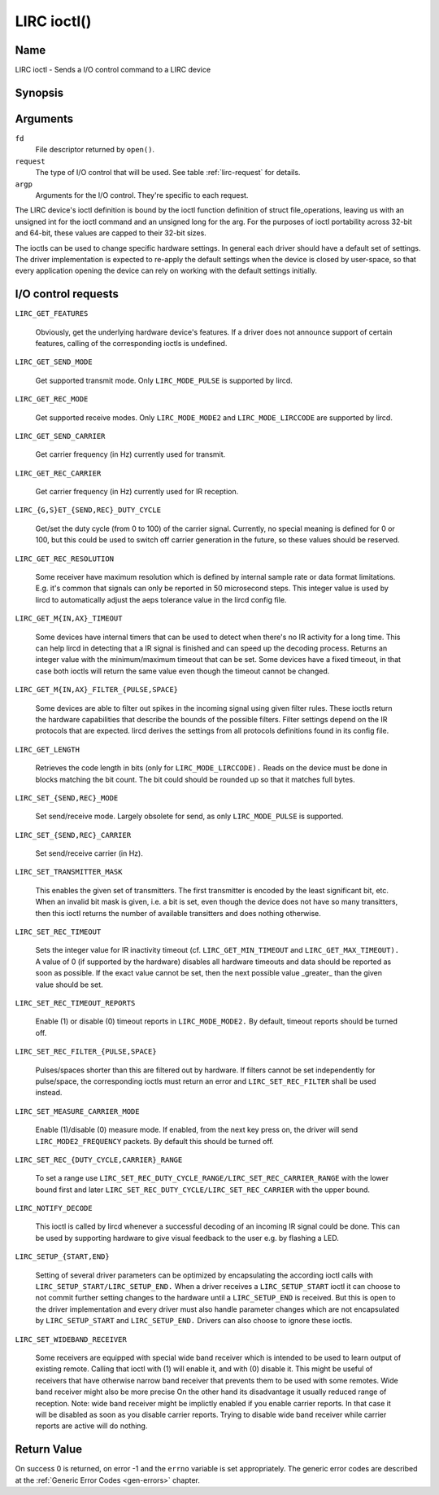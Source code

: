 .. -*- coding: utf-8; mode: rst -*-

.. _lirc_ioctl:

************
LIRC ioctl()
************


Name
====

LIRC ioctl - Sends a I/O control command to a LIRC device

Synopsis
========

.. cpp:function:: int ioctl( int fd, int request, struct v4l2_capability *argp )


Arguments
=========

``fd``
    File descriptor returned by ``open()``.

``request``
    The type of I/O control that will be used. See table :ref:`lirc-request`
    for details.

``argp``
    Arguments for the I/O control. They're specific to each request.


The LIRC device's ioctl definition is bound by the ioctl function
definition of struct file_operations, leaving us with an unsigned int
for the ioctl command and an unsigned long for the arg. For the purposes
of ioctl portability across 32-bit and 64-bit, these values are capped
to their 32-bit sizes.

The ioctls can be used to change specific hardware settings.
In general each driver should have a default set of settings. The driver
implementation is expected to re-apply the default settings when the
device is closed by user-space, so that every application opening the
device can rely on working with the default settings initially.

.. _lirc-request:

I/O control requests
====================


.. _LIRC_GET_FEATURES:

``LIRC_GET_FEATURES``

    Obviously, get the underlying hardware device's features. If a
    driver does not announce support of certain features, calling of the
    corresponding ioctls is undefined.

.. _LIRC_GET_SEND_MODE:

``LIRC_GET_SEND_MODE``

    Get supported transmit mode. Only ``LIRC_MODE_PULSE`` is supported by
    lircd.

.. _LIRC_GET_REC_MODE:

``LIRC_GET_REC_MODE``

    Get supported receive modes. Only ``LIRC_MODE_MODE2`` and
    ``LIRC_MODE_LIRCCODE`` are supported by lircd.

.. _LIRC_GET_SEND_CARRIER:

``LIRC_GET_SEND_CARRIER``

    Get carrier frequency (in Hz) currently used for transmit.

.. _LIRC_GET_REC_CARRIER:

``LIRC_GET_REC_CARRIER``

    Get carrier frequency (in Hz) currently used for IR reception.

.. _LIRC_GET_SEND_DUTY_CYCLE:
.. _LIRC_GET_REC_DUTY_CYCLE:
.. _LIRC_SET_SEND_DUTY_CYCLE:
.. _LIRC_SET_REC_DUTY_CYCLE:

``LIRC_{G,S}ET_{SEND,REC}_DUTY_CYCLE``

    Get/set the duty cycle (from 0 to 100) of the carrier signal.
    Currently, no special meaning is defined for 0 or 100, but this
    could be used to switch off carrier generation in the future, so
    these values should be reserved.

.. _LIRC_GET_REC_RESOLUTION:

``LIRC_GET_REC_RESOLUTION``

    Some receiver have maximum resolution which is defined by internal
    sample rate or data format limitations. E.g. it's common that
    signals can only be reported in 50 microsecond steps. This integer
    value is used by lircd to automatically adjust the aeps tolerance
    value in the lircd config file.

.. _LIRC_GET_MIN_TIMEOUT:
.. _LIRC_GET_MAX_TIMEOUT:

``LIRC_GET_M{IN,AX}_TIMEOUT``

    Some devices have internal timers that can be used to detect when
    there's no IR activity for a long time. This can help lircd in
    detecting that a IR signal is finished and can speed up the decoding
    process. Returns an integer value with the minimum/maximum timeout
    that can be set. Some devices have a fixed timeout, in that case
    both ioctls will return the same value even though the timeout
    cannot be changed.

.. _LIRC_GET_MIN_FILTER_PULSE:
.. _LIRC_GET_MIN_FILTER_PULSE:
.. _LIRC_GET_MAX_FILTER_SPACE:
.. _LIRC_GET_MAX_FILTER_SPACE:

``LIRC_GET_M{IN,AX}_FILTER_{PULSE,SPACE}``

    Some devices are able to filter out spikes in the incoming signal
    using given filter rules. These ioctls return the hardware
    capabilities that describe the bounds of the possible filters.
    Filter settings depend on the IR protocols that are expected. lircd
    derives the settings from all protocols definitions found in its
    config file.

.. _LIRC_GET_LENGTH:

``LIRC_GET_LENGTH``

    Retrieves the code length in bits (only for ``LIRC_MODE_LIRCCODE).``
    Reads on the device must be done in blocks matching the bit count.
    The bit could should be rounded up so that it matches full bytes.

.. _LIRC_SET_SEND_MODE:
.. _LIRC_SET_REC_MODE:

``LIRC_SET_{SEND,REC}_MODE``

    Set send/receive mode. Largely obsolete for send, as only
    ``LIRC_MODE_PULSE`` is supported.

.. _LIRC_SET_SEND_CARRIER:
.. _LIRC_SET_REC_CARRIER:

``LIRC_SET_{SEND,REC}_CARRIER``

    Set send/receive carrier (in Hz).

.. _LIRC_SET_TRANSMITTER_MASK:

``LIRC_SET_TRANSMITTER_MASK``

    This enables the given set of transmitters. The first transmitter is
    encoded by the least significant bit, etc. When an invalid bit mask
    is given, i.e. a bit is set, even though the device does not have so
    many transitters, then this ioctl returns the number of available
    transitters and does nothing otherwise.

.. _LIRC_SET_REC_TIMEOUT:

``LIRC_SET_REC_TIMEOUT``

    Sets the integer value for IR inactivity timeout (cf.
    ``LIRC_GET_MIN_TIMEOUT`` and ``LIRC_GET_MAX_TIMEOUT).`` A value of 0
    (if supported by the hardware) disables all hardware timeouts and
    data should be reported as soon as possible. If the exact value
    cannot be set, then the next possible value _greater_ than the
    given value should be set.

.. _LIRC_SET_REC_TIMEOUT_REPORTS:

``LIRC_SET_REC_TIMEOUT_REPORTS``

    Enable (1) or disable (0) timeout reports in ``LIRC_MODE_MODE2.`` By
    default, timeout reports should be turned off.

.. _LIRC_SET_REC_FILTER_PULSE:
.. _LIRC_SET_REC_FILTER_SPACE:

``LIRC_SET_REC_FILTER_{PULSE,SPACE}``

    Pulses/spaces shorter than this are filtered out by hardware. If
    filters cannot be set independently for pulse/space, the
    corresponding ioctls must return an error and ``LIRC_SET_REC_FILTER``
    shall be used instead.

.. _LIRC_SET_MEASURE_CARRIER_MODE:

``LIRC_SET_MEASURE_CARRIER_MODE``

    Enable (1)/disable (0) measure mode. If enabled, from the next key
    press on, the driver will send ``LIRC_MODE2_FREQUENCY`` packets. By
    default this should be turned off.

.. _LIRC_SET_REC_DUTY_CYCLE_RANGE:
.. _LIRC_SET_REC_CARRIER_RANGE:

``LIRC_SET_REC_{DUTY_CYCLE,CARRIER}_RANGE``

    To set a range use
    ``LIRC_SET_REC_DUTY_CYCLE_RANGE/LIRC_SET_REC_CARRIER_RANGE``
    with the lower bound first and later
    ``LIRC_SET_REC_DUTY_CYCLE/LIRC_SET_REC_CARRIER`` with the upper
    bound.

.. _LIRC_NOTIFY_DECODE:

``LIRC_NOTIFY_DECODE``

    This ioctl is called by lircd whenever a successful decoding of an
    incoming IR signal could be done. This can be used by supporting
    hardware to give visual feedback to the user e.g. by flashing a LED.

.. _LIRC_SETUP_START:
.. _LIRC_SETUP_END:

``LIRC_SETUP_{START,END}``

    Setting of several driver parameters can be optimized by
    encapsulating the according ioctl calls with
    ``LIRC_SETUP_START/LIRC_SETUP_END.`` When a driver receives a
    ``LIRC_SETUP_START`` ioctl it can choose to not commit further setting
    changes to the hardware until a ``LIRC_SETUP_END`` is received. But
    this is open to the driver implementation and every driver must also
    handle parameter changes which are not encapsulated by
    ``LIRC_SETUP_START`` and ``LIRC_SETUP_END.`` Drivers can also choose to
    ignore these ioctls.

.. _LIRC_SET_WIDEBAND_RECEIVER:

``LIRC_SET_WIDEBAND_RECEIVER``

    Some receivers are equipped with special wide band receiver which is
    intended to be used to learn output of existing remote. Calling that
    ioctl with (1) will enable it, and with (0) disable it. This might
    be useful of receivers that have otherwise narrow band receiver that
    prevents them to be used with some remotes. Wide band receiver might
    also be more precise On the other hand its disadvantage it usually
    reduced range of reception. Note: wide band receiver might be
    implictly enabled if you enable carrier reports. In that case it
    will be disabled as soon as you disable carrier reports. Trying to
    disable wide band receiver while carrier reports are active will do
    nothing.


.. _lirc_dev_errors:

Return Value
============

On success 0 is returned, on error -1 and the ``errno`` variable is set
appropriately. The generic error codes are described at the
:ref:`Generic Error Codes <gen-errors>` chapter.

